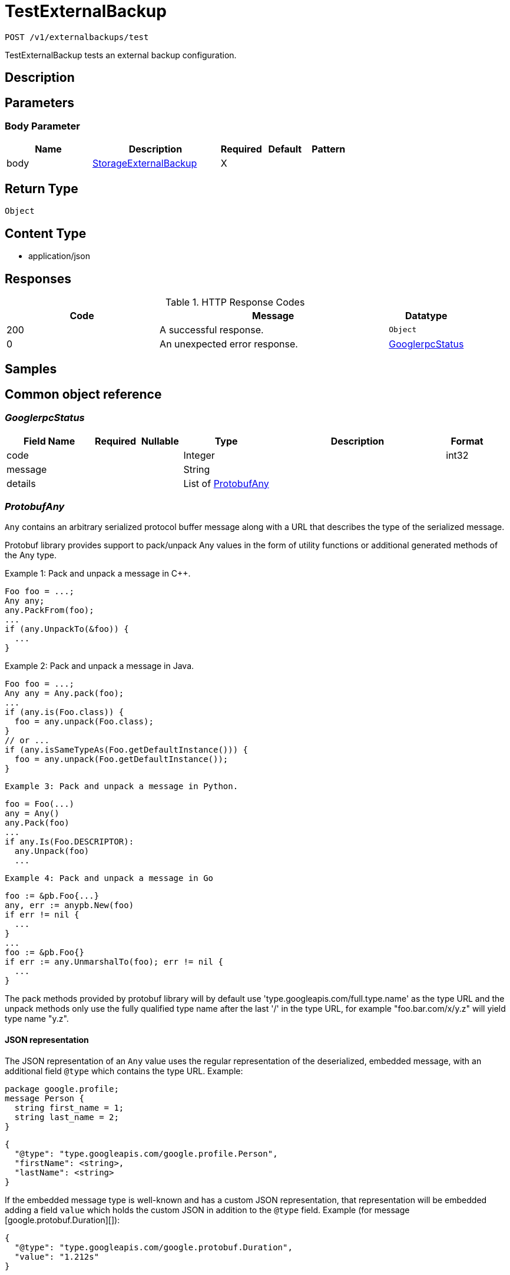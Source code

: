 // Auto-generated by scripts. Do not edit.
:_mod-docs-content-type: ASSEMBLY
:context: _v1_externalbackups_test_post





[id="TestExternalBackup_{context}"]
= TestExternalBackup

:toc: macro
:toc-title:

toc::[]


`POST /v1/externalbackups/test`

TestExternalBackup tests an external backup configuration.

== Description







== Parameters


=== Body Parameter

[cols="2,3,1,1,1"]
|===
|Name| Description| Required| Default| Pattern

| body
|  <<StorageExternalBackup_{context}, StorageExternalBackup>>
| X
|
|

|===





== Return Type


`Object`


== Content Type

* application/json

== Responses

.HTTP Response Codes
[cols="2,3,1"]
|===
| Code | Message | Datatype


| 200
| A successful response.
|  `Object`


| 0
| An unexpected error response.
|  <<GooglerpcStatus_{context}, GooglerpcStatus>>

|===

== Samples









ifdef::internal-generation[]
== Implementation



endif::internal-generation[]


[id="common-object-reference_{context}"]
== Common object reference



[id="GooglerpcStatus_{context}"]
=== _GooglerpcStatus_
 




[.fields-GooglerpcStatus]
[cols="2,1,1,2,4,1"]
|===
| Field Name| Required| Nullable | Type| Description | Format

| code
| 
| 
|   Integer  
| 
| int32    

| message
| 
| 
|   String  
| 
|     

| details
| 
| 
|   List   of <<ProtobufAny_{context}, ProtobufAny>>
| 
|     

|===



[id="ProtobufAny_{context}"]
=== _ProtobufAny_
 

`Any` contains an arbitrary serialized protocol buffer message along with a
URL that describes the type of the serialized message.

Protobuf library provides support to pack/unpack Any values in the form
of utility functions or additional generated methods of the Any type.

Example 1: Pack and unpack a message in C++.

    Foo foo = ...;
    Any any;
    any.PackFrom(foo);
    ...
    if (any.UnpackTo(&foo)) {
      ...
    }

Example 2: Pack and unpack a message in Java.

    Foo foo = ...;
    Any any = Any.pack(foo);
    ...
    if (any.is(Foo.class)) {
      foo = any.unpack(Foo.class);
    }
    // or ...
    if (any.isSameTypeAs(Foo.getDefaultInstance())) {
      foo = any.unpack(Foo.getDefaultInstance());
    }

 Example 3: Pack and unpack a message in Python.

    foo = Foo(...)
    any = Any()
    any.Pack(foo)
    ...
    if any.Is(Foo.DESCRIPTOR):
      any.Unpack(foo)
      ...

 Example 4: Pack and unpack a message in Go

     foo := &pb.Foo{...}
     any, err := anypb.New(foo)
     if err != nil {
       ...
     }
     ...
     foo := &pb.Foo{}
     if err := any.UnmarshalTo(foo); err != nil {
       ...
     }

The pack methods provided by protobuf library will by default use
'type.googleapis.com/full.type.name' as the type URL and the unpack
methods only use the fully qualified type name after the last '/'
in the type URL, for example "foo.bar.com/x/y.z" will yield type
name "y.z".

==== JSON representation
The JSON representation of an `Any` value uses the regular
representation of the deserialized, embedded message, with an
additional field `@type` which contains the type URL. Example:

    package google.profile;
    message Person {
      string first_name = 1;
      string last_name = 2;
    }

    {
      "@type": "type.googleapis.com/google.profile.Person",
      "firstName": <string>,
      "lastName": <string>
    }

If the embedded message type is well-known and has a custom JSON
representation, that representation will be embedded adding a field
`value` which holds the custom JSON in addition to the `@type`
field. Example (for message [google.protobuf.Duration][]):

    {
      "@type": "type.googleapis.com/google.protobuf.Duration",
      "value": "1.212s"
    }


[.fields-ProtobufAny]
[cols="2,1,1,2,4,1"]
|===
| Field Name| Required| Nullable | Type| Description | Format

| @type
| 
| 
|   String  
| A URL/resource name that uniquely identifies the type of the serialized protocol buffer message. This string must contain at least one \"/\" character. The last segment of the URL's path must represent the fully qualified name of the type (as in `path/google.protobuf.Duration`). The name should be in a canonical form (e.g., leading \".\" is not accepted).  In practice, teams usually precompile into the binary all types that they expect it to use in the context of Any. However, for URLs which use the scheme `http`, `https`, or no scheme, one can optionally set up a type server that maps type URLs to message definitions as follows:  * If no scheme is provided, `https` is assumed. * An HTTP GET on the URL must yield a [google.protobuf.Type][]   value in binary format, or produce an error. * Applications are allowed to cache lookup results based on the   URL, or have them precompiled into a binary to avoid any   lookup. Therefore, binary compatibility needs to be preserved   on changes to types. (Use versioned type names to manage   breaking changes.)  Note: this functionality is not currently available in the official protobuf release, and it is not used for type URLs beginning with type.googleapis.com. As of May 2023, there are no widely used type server implementations and no plans to implement one.  Schemes other than `http`, `https` (or the empty scheme) might be used with implementation specific semantics.
|     

|===



[id="ScheduleDaysOfMonth_{context}"]
=== _ScheduleDaysOfMonth_
 1 for 1st, 2 for 2nd .... 31 for 31st




[.fields-ScheduleDaysOfMonth]
[cols="2,1,1,2,4,1"]
|===
| Field Name| Required| Nullable | Type| Description | Format

| days
| 
| 
|   List   of `integer`
| 
| int32    

|===



[id="ScheduleDaysOfWeek_{context}"]
=== _ScheduleDaysOfWeek_
 Sunday = 0, Monday = 1, .... Saturday =  6




[.fields-ScheduleDaysOfWeek]
[cols="2,1,1,2,4,1"]
|===
| Field Name| Required| Nullable | Type| Description | Format

| days
| 
| 
|   List   of `integer`
| 
| int32    

|===



[id="ScheduleIntervalType_{context}"]
=== _ScheduleIntervalType_
 






[.fields-ScheduleIntervalType]
[cols="1"]
|===
| Enum Values

| UNSET
| DAILY
| WEEKLY
| MONTHLY

|===


[id="ScheduleWeeklyInterval_{context}"]
=== _ScheduleWeeklyInterval_
 




[.fields-ScheduleWeeklyInterval]
[cols="2,1,1,2,4,1"]
|===
| Field Name| Required| Nullable | Type| Description | Format

| day
| 
| 
|   Integer  
| 
| int32    

|===



[id="StorageExternalBackup_{context}"]
=== _StorageExternalBackup_
 Next available tag: 10




[.fields-StorageExternalBackup]
[cols="2,1,1,2,4,1"]
|===
| Field Name| Required| Nullable | Type| Description | Format

| id
| 
| 
|   String  
| 
|     

| name
| 
| 
|   String  
| 
|     

| type
| 
| 
|   String  
| 
|     

| schedule
| 
| 
| <<StorageSchedule_{context}, StorageSchedule>>    
| 
|     

| backupsToKeep
| 
| 
|   Integer  
| 
| int32    

| s3
| 
| 
| <<StorageS3Config_{context}, StorageS3Config>>    
| 
|     

| gcs
| 
| 
| <<StorageGCSConfig_{context}, StorageGCSConfig>>    
| 
|     

| s3compatible
| 
| 
| <<StorageS3Compatible_{context}, StorageS3Compatible>>    
| 
|     

| includeCertificates
| 
| 
|   Boolean  
| 
|     

|===



[id="StorageGCSConfig_{context}"]
=== _StorageGCSConfig_
 




[.fields-StorageGCSConfig]
[cols="2,1,1,2,4,1"]
|===
| Field Name| Required| Nullable | Type| Description | Format

| bucket
| 
| 
|   String  
| 
|     

| serviceAccount
| 
| 
|   String  
| The service account for the storage integration. The server will mask the value of this credential in responses and logs.
|     

| objectPrefix
| 
| 
|   String  
| 
|     

| useWorkloadId
| 
| 
|   Boolean  
| 
|     

|===



[id="StorageS3Compatible_{context}"]
=== _StorageS3Compatible_
 

S3Compatible configures the backup integration with an S3 compatible storage provider.
S3 compatible is intended for non-AWS providers. For AWS S3 use S3Config.


[.fields-StorageS3Compatible]
[cols="2,1,1,2,4,1"]
|===
| Field Name| Required| Nullable | Type| Description | Format

| bucket
| 
| 
|   String  
| 
|     

| accessKeyId
| 
| 
|   String  
| The access key ID to use. The server will mask the value of this credential in responses and logs.
|     

| secretAccessKey
| 
| 
|   String  
| The secret access key to use. The server will mask the value of this credential in responses and logs.
|     

| region
| 
| 
|   String  
| 
|     

| objectPrefix
| 
| 
|   String  
| 
|     

| endpoint
| 
| 
|   String  
| 
|     

| urlStyle
| 
| 
|  <<StorageS3URLStyle_{context}, StorageS3URLStyle>>  
| 
|    S3_URL_STYLE_UNSPECIFIED, S3_URL_STYLE_VIRTUAL_HOSTED, S3_URL_STYLE_PATH,  

|===



[id="StorageS3Config_{context}"]
=== _StorageS3Config_
 

S3Config configures the backup integration with AWS S3.


[.fields-StorageS3Config]
[cols="2,1,1,2,4,1"]
|===
| Field Name| Required| Nullable | Type| Description | Format

| bucket
| 
| 
|   String  
| 
|     

| useIam
| 
| 
|   Boolean  
| 
|     

| accessKeyId
| 
| 
|   String  
| The access key ID for the storage integration. The server will mask the value of this credential in responses and logs.
|     

| secretAccessKey
| 
| 
|   String  
| The secret access key for the storage integration. The server will mask the value of this credential in responses and logs.
|     

| region
| 
| 
|   String  
| 
|     

| objectPrefix
| 
| 
|   String  
| 
|     

| endpoint
| 
| 
|   String  
| 
|     

|===



[id="StorageS3URLStyle_{context}"]
=== _StorageS3URLStyle_
 






[.fields-StorageS3URLStyle]
[cols="1"]
|===
| Enum Values

| S3_URL_STYLE_UNSPECIFIED
| S3_URL_STYLE_VIRTUAL_HOSTED
| S3_URL_STYLE_PATH

|===


[id="StorageSchedule_{context}"]
=== _StorageSchedule_
 




[.fields-StorageSchedule]
[cols="2,1,1,2,4,1"]
|===
| Field Name| Required| Nullable | Type| Description | Format

| intervalType
| 
| 
|  <<ScheduleIntervalType_{context}, ScheduleIntervalType>>  
| 
|    UNSET, DAILY, WEEKLY, MONTHLY,  

| hour
| 
| 
|   Integer  
| 
| int32    

| minute
| 
| 
|   Integer  
| 
| int32    

| weekly
| 
| 
| <<ScheduleWeeklyInterval_{context}, ScheduleWeeklyInterval>>    
| 
|     

| daysOfWeek
| 
| 
| <<ScheduleDaysOfWeek_{context}, ScheduleDaysOfWeek>>    
| 
|     

| daysOfMonth
| 
| 
| <<ScheduleDaysOfMonth_{context}, ScheduleDaysOfMonth>>    
| 
|     

|===



